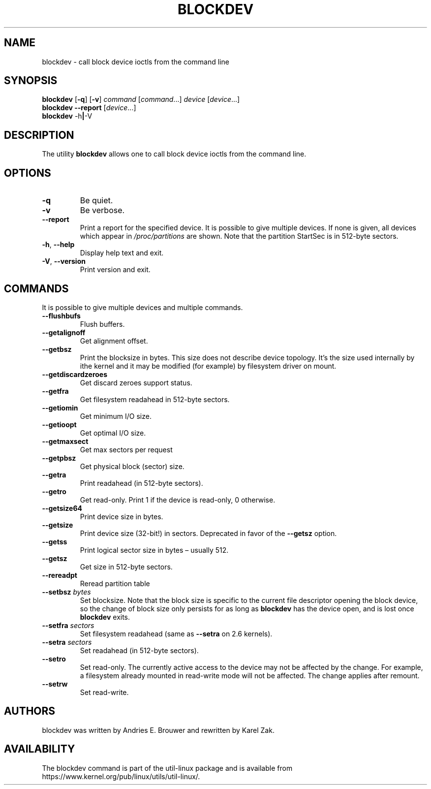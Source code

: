 .\" Copyright 1998 Andries E. Brouwer (aeb@cwi.nl)
.\" Copyright 2007 Karel Zak <kzak@redhat.com>
.\"
.\" May be distributed under the GNU General Public License
.TH BLOCKDEV 8 "August 2010" "util-linux" "System Administration"
.SH NAME
blockdev \- call block device ioctls from the command line
.SH SYNOPSIS
.B blockdev
.RB [ \-q ]
.RB [ \-v ]
.I command
.RI [ command \&...\&]
.I device
.RI [ device \&...\&]
.br
.B blockdev
.B \-\-report
.RI [ device \&...\&]
.br
.B blockdev
.RB \-h | \-V
.SH DESCRIPTION
The utility
.B blockdev
allows one to call block device ioctls from the command line.
.SH OPTIONS
.IP "\fB\-q\fP"
Be quiet.
.IP "\fB\-v\fP"
Be verbose.
.IP "\fB\-\-report\fP"
Print a report for the specified device. It is possible to give multiple
devices. If none is given, all devices which appear in
.I /proc/partitions
are
shown. Note that the partition StartSec is in 512-byte sectors.
.IP "\fB\-h\fR, \fB\-\-help\fR"
Display help text and exit.
.IP "\fB\-V\fR, \fB\-\-version\fR"
Print version and exit.
.SH COMMANDS
It is possible to give multiple devices and multiple commands.
.IP "\fB\-\-flushbufs\fP"
Flush buffers.
.IP "\fB\-\-getalignoff\fP"
Get alignment offset.
.IP "\fB\-\-getbsz\fP"
Print the blocksize in bytes.
This size does not describe device topology.  It's
the size used internally by ithe kernel and it may be modified (for example) by
filesystem driver on mount.
.IP "\fB\-\-getdiscardzeroes\fP"
Get discard zeroes support status.
.IP "\fB\-\-getfra\fP"
Get filesystem readahead in 512-byte sectors.
.IP "\fB\-\-getiomin\fP"
Get minimum I/O size.
.IP "\fB\-\-getioopt\fP"
Get optimal I/O size.
.IP "\fB\-\-getmaxsect\fP"
Get max sectors per request
.IP "\fB\-\-getpbsz\fP"
Get physical block (sector) size.
.IP "\fB\-\-getra\fP"
Print readahead (in 512-byte sectors).
.IP "\fB\-\-getro\fP"
Get read-only. Print 1 if the device is read-only, 0 otherwise.
.IP "\fB\-\-getsize64\fP"
Print device size in bytes.
.IP "\fB\-\-getsize\fP"
Print device size (32-bit!) in sectors. Deprecated in favor of the
.B \-\-getsz
option.
.IP "\fB\-\-getss\fP"
Print logical sector size in bytes \(en usually 512.
.IP "\fB\-\-getsz\fP"
Get size in 512-byte sectors.
.IP "\fB\-\-rereadpt\fP"
Reread partition table
.IP "\fB\-\-setbsz\fP \fIbytes\fP"
Set blocksize. Note that the block size is specific to the current file
descriptor opening the block device, so the change of block size only persists
for as long as
.B blockdev
has the device open, and is lost once
.B blockdev
exits.
.IP "\fB\-\-setfra\fP \fIsectors\fP"
Set filesystem readahead (same as
.B \-\-setra
on 2.6 kernels).
.IP "\fB\-\-setra\fP \fIsectors\fP"
Set readahead (in 512-byte sectors).
.IP "\fB\-\-setro\fP"
Set read-only. The currently active access to the device may not be affected by the change. For example,
a filesystem already mounted in read-write mode will not be affected.
The change applies after remount.
.IP "\fB\-\-setrw\fP"
Set read-write.
.SH AUTHORS
blockdev was written by Andries E.\& Brouwer and rewritten by Karel Zak.
.SH AVAILABILITY
The blockdev command is part of the util-linux package and is available from
https://www.kernel.org/pub/linux/utils/util-linux/.
